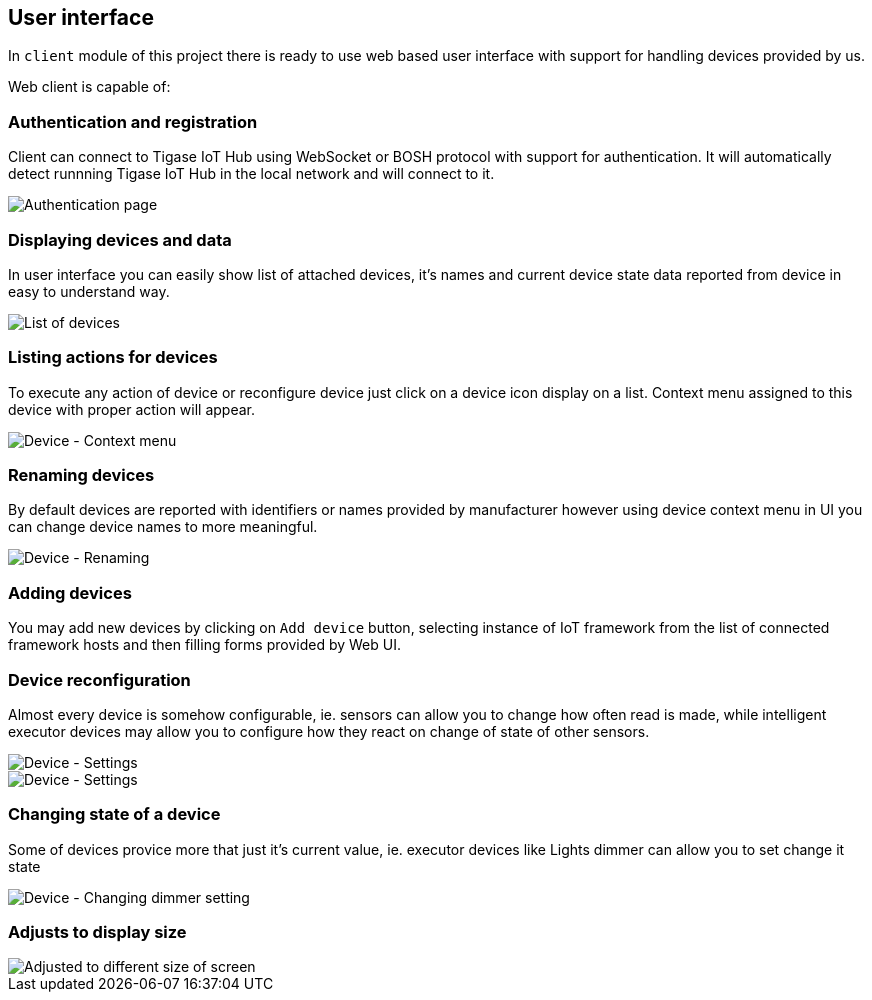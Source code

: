 
== User interface

In `client` module of this project there is ready to use web based user interface with support for
handling devices provided by us.

Web client is capable of:

=== Authentication and registration

Client can connect to Tigase IoT Hub using WebSocket or BOSH protocol with support for authentication.
It will automatically detect runnning Tigase IoT Hub in the local network and will connect to it.

image::images/client/authentication.png[Authentication page]

=== Displaying devices and data

In user interface you can easily show list of attached devices, it's names and current device state
data reported from device in easy to understand way.

image::images/client/devices_list.png[List of devices]

=== Listing actions for devices

To execute any action of device or reconfigure device just click on a device icon display on a list.
Context menu assigned to this device with proper action will appear.

image::images/client/device_actions.png[Device - Context menu]

=== Renaming devices

By default devices are reported with identifiers or names provided by manufacturer however using
device context menu in UI you can change device names to more meaningful.

image::images/client/device_rename.png[Device - Renaming]

=== Adding devices

You may add new devices by clicking on `Add device` button, selecting instance of IoT framework from the list of connected
framework hosts and then filling forms provided by Web UI.

=== Device reconfiguration

Almost every device is somehow configurable, ie. sensors can allow you to change how often read is
made, while intelligent executor devices may allow you to configure how they react on change of state
of other sensors.

image::images/client/device_settings.png[Device - Settings]

image::images/client/device_settings_detailed.png[Device - Settings]

=== Changing state of a device

Some of devices provice more that just it's current value, ie. executor devices like +Lights dimmer+
can allow you to set change it state

image::images/client/dimmer_level.png[Device - Changing dimmer setting]

=== Adjusts to display size

image::images/client/devices_resized.png[Adjusted to different size of screen]
